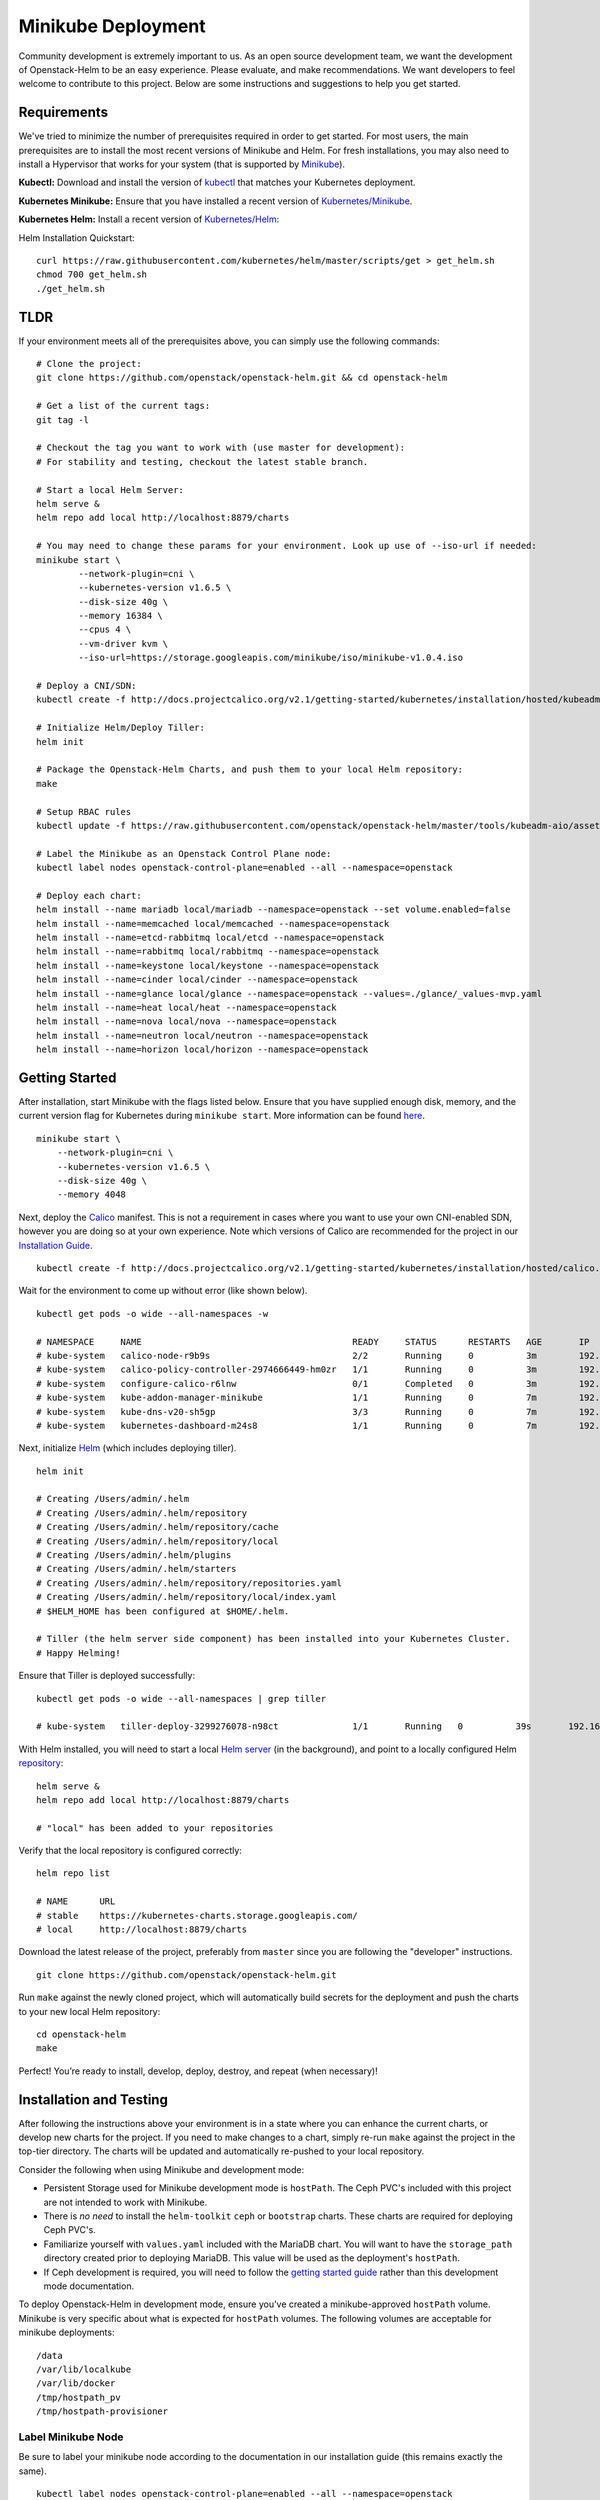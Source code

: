 ===================
Minikube Deployment
===================

Community development is extremely important to us. As an open source
development team, we want the development of Openstack-Helm to be an
easy experience. Please evaluate, and make recommendations. We want
developers to feel welcome to contribute to this project. Below are some
instructions and suggestions to help you get started.

Requirements
============

We've tried to minimize the number of prerequisites required in order to
get started. For most users, the main prerequisites are to install the
most recent versions of Minikube and Helm. For fresh installations, you
may also need to install a Hypervisor that works for your system (that
is supported by
`Minikube <https://kubernetes.io/docs/getting-started-guides/minikube/#requirements>`__).

**Kubectl:** Download and install the version of
`kubectl <https://kubernetes.io/docs/getting-started-guides/kubectl/>`__
that matches your Kubernetes deployment.

**Kubernetes Minikube:** Ensure that you have installed a recent version
of
`Kubernetes/Minikube <https://kubernetes.io/docs/getting-started-guides/minikube/>`__.

**Kubernetes Helm:** Install a recent version of
`Kubernetes/Helm <https://github.com/kubernetes/helm>`__:

Helm Installation Quickstart:

::

    curl https://raw.githubusercontent.com/kubernetes/helm/master/scripts/get > get_helm.sh
    chmod 700 get_helm.sh
    ./get_helm.sh

TLDR
====

If your environment meets all of the prerequisites above, you can simply
use the following commands:

::

    # Clone the project:
    git clone https://github.com/openstack/openstack-helm.git && cd openstack-helm

    # Get a list of the current tags:
    git tag -l

    # Checkout the tag you want to work with (use master for development):
    # For stability and testing, checkout the latest stable branch.

    # Start a local Helm Server:
    helm serve &
    helm repo add local http://localhost:8879/charts

    # You may need to change these params for your environment. Look up use of --iso-url if needed:
    minikube start \
            --network-plugin=cni \
            --kubernetes-version v1.6.5 \
            --disk-size 40g \
            --memory 16384 \
            --cpus 4 \
            --vm-driver kvm \
            --iso-url=https://storage.googleapis.com/minikube/iso/minikube-v1.0.4.iso

    # Deploy a CNI/SDN:
    kubectl create -f http://docs.projectcalico.org/v2.1/getting-started/kubernetes/installation/hosted/kubeadm/1.6/calico.yaml

    # Initialize Helm/Deploy Tiller:
    helm init

    # Package the Openstack-Helm Charts, and push them to your local Helm repository:
    make

    # Setup RBAC rules
    kubectl update -f https://raw.githubusercontent.com/openstack/openstack-helm/master/tools/kubeadm-aio/assets/opt/rbac/dev.yaml

    # Label the Minikube as an Openstack Control Plane node:
    kubectl label nodes openstack-control-plane=enabled --all --namespace=openstack

    # Deploy each chart:
    helm install --name mariadb local/mariadb --namespace=openstack --set volume.enabled=false
    helm install --name=memcached local/memcached --namespace=openstack
    helm install --name=etcd-rabbitmq local/etcd --namespace=openstack
    helm install --name=rabbitmq local/rabbitmq --namespace=openstack
    helm install --name=keystone local/keystone --namespace=openstack
    helm install --name=cinder local/cinder --namespace=openstack
    helm install --name=glance local/glance --namespace=openstack --values=./glance/_values-mvp.yaml
    helm install --name=heat local/heat --namespace=openstack
    helm install --name=nova local/nova --namespace=openstack
    helm install --name=neutron local/neutron --namespace=openstack
    helm install --name=horizon local/horizon --namespace=openstack

Getting Started
===============

After installation, start Minikube with the flags listed below. Ensure
that you have supplied enough disk, memory, and the current version flag
for Kubernetes during ``minikube start``. More information can be found
`here <https://github.com/kubernetes/minikube#quickstart>`__.

::

    minikube start \
        --network-plugin=cni \
        --kubernetes-version v1.6.5 \
        --disk-size 40g \
        --memory 4048

Next, deploy the `Calico
<http://docs.projectcalico.org/master/getting-started/kubernetes/installation/hosted/hosted>`__
manifest. This is not a requirement in cases where you want to use your
own CNI-enabled SDN, however you are doing so at your own experience.
Note which versions of Calico are recommended for the project in our
`Installation Guide <../multinode.html#overview>`__.

::

    kubectl create -f http://docs.projectcalico.org/v2.1/getting-started/kubernetes/installation/hosted/calico.yaml

Wait for the environment to come up without error (like shown below).

::

    kubectl get pods -o wide --all-namespaces -w

    # NAMESPACE     NAME                                        READY     STATUS      RESTARTS   AGE       IP               NODE
    # kube-system   calico-node-r9b9s                           2/2       Running     0          3m        192.168.99.100   minikube
    # kube-system   calico-policy-controller-2974666449-hm0zr   1/1       Running     0          3m        192.168.99.100   minikube
    # kube-system   configure-calico-r6lnw                      0/1       Completed   0          3m        192.168.99.100   minikube
    # kube-system   kube-addon-manager-minikube                 1/1       Running     0          7m        192.168.99.100   minikube
    # kube-system   kube-dns-v20-sh5gp                          3/3       Running     0          7m        192.168.120.64   minikube
    # kube-system   kubernetes-dashboard-m24s8                  1/1       Running     0          7m        192.168.120.65   minikube

Next, initialize
`Helm <https://github.com/kubernetes/helm/blob/master/docs/install.md#easy-in-cluster-installation>`__
(which includes deploying tiller).

::

    helm init

    # Creating /Users/admin/.helm
    # Creating /Users/admin/.helm/repository
    # Creating /Users/admin/.helm/repository/cache
    # Creating /Users/admin/.helm/repository/local
    # Creating /Users/admin/.helm/plugins
    # Creating /Users/admin/.helm/starters
    # Creating /Users/admin/.helm/repository/repositories.yaml
    # Creating /Users/admin/.helm/repository/local/index.yaml
    # $HELM_HOME has been configured at $HOME/.helm.

    # Tiller (the helm server side component) has been installed into your Kubernetes Cluster.
    # Happy Helming!

Ensure that Tiller is deployed successfully:

::

    kubectl get pods -o wide --all-namespaces | grep tiller

    # kube-system   tiller-deploy-3299276078-n98ct              1/1       Running   0          39s       192.168.120.66   minikube

With Helm installed, you will need to start a local `Helm
server <https://github.com/kubernetes/helm/blob/7a15ad381eae794a36494084972e350306e498fd/docs/helm/helm_serve.md#helm-serve>`__
(in the background), and point to a locally configured Helm
`repository <https://github.com/kubernetes/helm/blob/7a15ad381eae794a36494084972e350306e498fd/docs/helm/helm_repo_index.md#helm-repo-index>`__:

::

    helm serve &
    helm repo add local http://localhost:8879/charts

    # "local" has been added to your repositories

Verify that the local repository is configured correctly:

::

    helm repo list

    # NAME      URL
    # stable    https://kubernetes-charts.storage.googleapis.com/
    # local     http://localhost:8879/charts

Download the latest release of the project, preferably from ``master``
since you are following the "developer" instructions.

::

    git clone https://github.com/openstack/openstack-helm.git

Run ``make`` against the newly cloned project, which will automatically
build secrets for the deployment and push the charts to your new local
Helm repository:

::

    cd openstack-helm
    make

Perfect! You’re ready to install, develop, deploy, destroy, and repeat
(when necessary)!

Installation and Testing
========================

After following the instructions above your environment is in a state
where you can enhance the current charts, or develop new charts for the
project. If you need to make changes to a chart, simply re-run ``make``
against the project in the top-tier directory. The charts will be
updated and automatically re-pushed to your local repository.

Consider the following when using Minikube and development mode:

- Persistent Storage used for Minikube development mode is ``hostPath``.
  The Ceph PVC's included with this project are not intended to work with
  Minikube.
- There is *no need* to install the ``helm-toolkit`` ``ceph``
  or ``bootstrap`` charts. These charts are required for deploying Ceph
  PVC's.
- Familiarize yourself with ``values.yaml`` included with the
  MariaDB chart. You will want to have the ``storage_path`` directory
  created prior to deploying MariaDB. This value will be used as the
  deployment's ``hostPath``.
- If Ceph development is required, you will
  need to follow the `getting started guide <../multinode.html>`__
  rather than this development mode documentation.

To deploy Openstack-Helm in development mode, ensure you've created a
minikube-approved ``hostPath`` volume. Minikube is very specific about
what is expected for ``hostPath`` volumes. The following volumes are
acceptable for minikube deployments:

::

    /data
    /var/lib/localkube
    /var/lib/docker
    /tmp/hostpath_pv
    /tmp/hostpath-provisioner

Label Minikube Node
~~~~~~~~~~~~~~~~~~~

Be sure to label your minikube node according to the documentation in
our installation guide (this remains exactly the same).

::

    kubectl label nodes openstack-control-plane=enabled --all --namespace=openstack

.. note::
  You do not need to label your minikube cluster for ``ceph-storage``,
  since development mode uses hostPath.

Deploy MariaDB
~~~~~~~~~~~~~~

Now you can deploy the MariaDB chart, which is required by all other
child charts.

::

    helm install --name mariadb --set volume.enabled=false local/mariadb --namespace=openstack

.. note::
  MariaDB seeding tasks run for quite a while. This is expected
  behavior, as several checks are completed prior to completion.
  Please wait for a few minutes for these jobs to finish.

Deploy Remaining Charts
~~~~~~~~~~~~~~~~~~~~~~~

Once MariaDB is deployed complete, deploy the other charts as needed.

::

    helm install --name=memcached local/memcached --namespace=openstack
    helm install --name=etcd-rabbitmq local/etcd --namespace=openstack
    helm install --name=rabbitmq local/rabbitmq --namespace=openstack
    helm install --name=keystone local/keystone --namespace=openstack
    helm install --name=horizon local/horizon --namespace=openstack
    helm install --name=cinder local/cinder --namespace=openstack
    helm install --name=glance local/glance --namespace=openstack
    helm install --name=nova local/nova --namespace=openstack
    helm install --name=neutron local/neutron --namespace=openstack
    helm install --name=heat local/heat --namespace=openstack

Horizon Management
==================

After each chart is deployed, you may wish to change the typical service
endpoint for Horizon to a ``nodePort`` service endpoint (this is unique
to Minikube deployments). Use the ``kubectl edit`` command to edit this
service manually.

::

    sudo kubectl edit svc horizon -n openstack

With the deployed manifest in edit mode, you can enable ``nodePort`` by
replicating some of the fields below (specifically, the ``nodePort``
lines).

::

    apiVersion: v1
    kind: Service
    metadata:
      creationTimestamp: 2016-12-30T03:05:55Z
      name: horizon
      namespace: openstack
      resourceVersion: "2458"
      selfLink: /api/v1/namespaces/openstack/services/horizon
      uid: e18011bb-ce3c-11e6-8cd6-6249d6214f72
    spec:
      clusterIP: 10.0.0.80
      ports:
      - nodePort: 31537
        port: 80
        protocol: TCP
        targetPort: 80
      selector:
        app: horizon
      sessionAffinity: None
      type: NodePort
    status:
      loadBalancer: {}

Accessing Horizon
=================

Now you're ready to manage OpenStack! Point your browser to the following:

* **URL:** *http://192.168.99.100:31537/*
* **User:** *admin*
* **Pass:** *password*

If you have any questions, comments, or find any bugs, please submit an
issue so we can quickly address them.

Troubleshooting
===============

-  `Openstack-Helm Minikube
   Troubleshooting <../../operator/troubleshooting/development.html>`__
